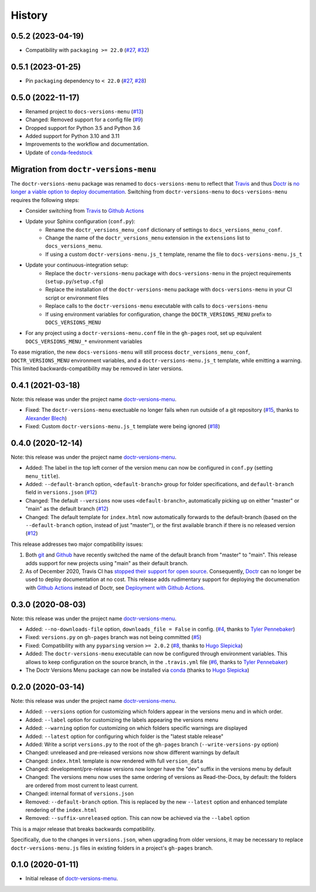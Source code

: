 =======
History
=======

0.5.2 (2023-04-19)
------------------

* Compatibility with ``packaging >= 22.0`` (`#27`_, `#32`_)


0.5.1 (2023-01-25)
------------------

* Pin ``packaging`` dependency to ``< 22.0`` (`#27`_, `#28`_)


0.5.0 (2022-11-17)
------------------

* Renamed project to ``docs-versions-menu`` (`#13`_)
* Changed: Removed support for a config file (`#9`_)
* Dropped support for Python 3.5 and Python 3.6
* Added support for Python 3.10 and 3.11
* Improvements to the workflow and documentation.
* Update of conda-feedstock_

.. _migration:


Migration from ``doctr-versions-menu``
--------------------------------------

The ``doctr-versions-menu`` package was renamed to ``docs-versions-menu`` to reflect that Travis_ and thus Doctr_ is `no longer a viable option to deploy documentation <TravisDemiseHN_>`_. Switching from ``doctr-versions-menu`` to ``docs-versions-menu`` requires the following steps:

* Consider switching from Travis_ to `Github Actions`_
* Update your Sphinx configuration (``conf.py``):
    * Rename the ``doctr_versions_menu_conf`` dictionary of settings to ``docs_versions_menu_conf``.
    * Change the name of the ``doctr_versions_menu`` extension in the ``extensions`` list to ``docs_versions_menu``.
    * If using a custom ``doctr-versions-menu.js_t`` template, rename the file to ``docs-versions-menu.js_t``
* Update your continuous-integration setup:
    * Replace the ``doctr-versions-menu`` package with ``docs-versions-menu`` in the project requirements (``setup.py``/``setup.cfg``)
    * Replace the installation of the ``doctr-versions-menu`` package with ``docs-versions-menu`` in your CI script or environment files
    * Replace calls to the ``doctr-versions-menu`` executable with calls to ``docs-versions-menu``
    * If using environment variables for configuration, change the ``DOCTR_VERSIONS_MENU`` prefix to ``DOCS_VERSIONS_MENU``
* For any project using a ``doctr-versions-menu.conf`` file in the ``gh-pages`` root, set up equivalent ``DOCS_VERSIONS_MENU_*`` environment variables

To ease migration, the new ``docs-versions-menu`` will still process ``doctr_versions_menu_conf``, ``DOCTR_VERSIONS_MENU`` environment variables, and a ``doctr-versions-menu.js_t`` template, while emitting a warning. This limited backwards-compatibility may be removed in later versions.


0.4.1 (2021-03-18)
------------------

Note: this release was under the project name `doctr-versions-menu`_.

* Fixed: The ``doctr-versions-menu`` exectuable no longer fails when run outside of a git repository (`#15`_, thanks to `Alexander Blech <@ablech_>`_)
* Fixed: Custom ``doctr-versions-menu.js_t`` template were being ignored (`#18`_)

0.4.0 (2020-12-14)
------------------

Note: this release was under the project name `doctr-versions-menu`_.

* Added: The label in the top left corner of the version menu can now be configured in ``conf.py`` (setting ``menu_title``).
* Added: ``--default-branch`` option, ``<default-branch>`` group for folder specifications, and ``default-branch`` field in ``versions.json`` (`#12`_)
* Changed: The default ``--versions`` now uses ``<default-branch>``, automatically picking up on either "master" or "main" as the default branch (`#12`_)
* Changed: The default template for ``index.html`` now automatically forwards to the default-branch (based on the ``--default-branch`` option, instead of just "master"), or the first available branch if there is no released version (`#12`_)

This release addresses two major compatibility issues:

1. Both `git <GitMainDefaultBranch_>`_ and `Github <GithubMainDefaultBranch_>`_ have recently switched the name of the default branch from "master" to "main". This release adds support for new projects using "main" as their default branch.
2. As of December 2020, Travis CI has `stopped their support for open source <TravisDemiseHN_>`_. Consequently, Doctr_ can no longer be used to deploy documentation at no cost. This release adds rudimentary support for deploying the documenation with `Github Actions`_ instead of Doctr, see `Deployment with Github Actions <https://goerz.github.io/docs_versions_menu/v0.4.0/command.html#deployment-with-github-actions>`_.


0.3.0 (2020-08-03)
------------------

Note: this release was under the project name `doctr-versions-menu`_.

* Added: ``--no-downloads-file`` option, ``downloads_file = False`` in config. (`#4`_, thanks to `Tyler Pennebaker <@ZryletTC_>`_)
* Fixed: ``versions.py`` on ``gh-pages`` branch was not being committed (`#5`_)
* Fixed: Compatibility with any ``pyparsing`` version ``>= 2.0.2`` (`#8`_, thanks to `Hugo Slepicka <@hhslepicka_>`_)
* Added: The ``doctr-versions-menu`` executable can now be configured through environment variables. This allows to keep configuration on the source branch, in the ``.travis.yml`` file (`#6`_, thanks to `Tyler Pennebaker <@ZryletTC_>`_)
* The Doctr Versions Menu package can now be installed via `conda <conda-feedstock_>`_ (thanks to `Hugo Slepicka <@hhslepicka_>`_)


0.2.0 (2020-03-14)
------------------

Note: this release was under the project name `doctr-versions-menu`_.

* Added: ``--versions`` option for customizing which folders appear in the versions menu and in which order.
* Added: ``--label`` option for customizing the labels appearing the versions menu
* Added: ``--warning`` option for customizing on which folders specific warnings are displayed
* Added: ``--latest`` option for configuring which folder is the "latest stable release"
* Added: Write a script ``versions.py`` to the root of the ``gh-pages`` branch (``--write-versions-py`` option)
* Changed: unreleased and pre-released versions now show different warnings by default
* Changed: ``index.html`` template is now rendered with full ``version_data``
* Changed: development/pre-release versions now longer have the "dev" suffix in the versions menu by default
* Changed: The versions menu now uses the same ordering of versions as Read-the-Docs, by default: the folders are ordered from most current to least current.
* Changed: internal format of ``versions.json``
* Removed: ``--default-branch`` option. This is replaced by the new ``--latest`` option and enhanced template rendering of the ``index.html``
* Removed: ``--suffix-unreleased`` option. This can now be achieved via the ``--label`` option

This is a major release that breaks backwards compatibility.

Specifically, due to the changes in ``versions.json``, when upgrading from older versions, it
may be necessary to replace ``doctr-versions-menu.js`` files in existing
folders in a project's ``gh-pages`` branch.


0.1.0 (2020-01-11)
------------------

* Initial release of `doctr-versions-menu`_.

.. _doctr-versions-menu: https://pypi.org/project/doctr-versions-menu/
.. _GithubMainDefaultBranch: https://github.blog/changelog/2020-10-01-the-default-branch-for-newly-created-repositories-is-now-main/
.. _GitMainDefaultBranch: https://github.blog/2020-07-27-highlights-from-git-2-28/#introducing-init-defaultbranch
.. _Travis: https://travis-ci.org
.. _TravisDemiseHN: https://news.ycombinator.com/item?id=25338983
.. _Doctr: https://drdoctr.github.io
.. _Github Actions: https://github.com/features/actions
.. _@ZryletTC: https://github.com/ZryletTC
.. _@hhslepicka: https://github.com/hhslepicka
.. _@ablech: https://github.com/ablech/
.. _#4: https://github.com/goerz/docs_versions_menu/issues/4
.. _#5: https://github.com/goerz/docs_versions_menu/issues/5
.. _#6: https://github.com/goerz/docs_versions_menu/issues/6
.. _#8: https://github.com/goerz/docs_versions_menu/issues/8
.. _#9: https://github.com/goerz/docs_versions_menu/issues/9
.. _#12: https://github.com/goerz/docs_versions_menu/issues/12
.. _#13: https://github.com/goerz/docs_versions_menu/issues/13
.. _#15: https://github.com/goerz/docs_versions_menu/issues/15
.. _#18: https://github.com/goerz/docs_versions_menu/issues/18
.. _#27: https://github.com/goerz/docs_versions_menu/issues/27
.. _#28: https://github.com/goerz/docs_versions_menu/issues/28
.. _#32: https://github.com/goerz/docs_versions_menu/issues/32
.. _conda-feedstock: https://github.com/conda-forge/docs-versions-menu-feedstock#readme
